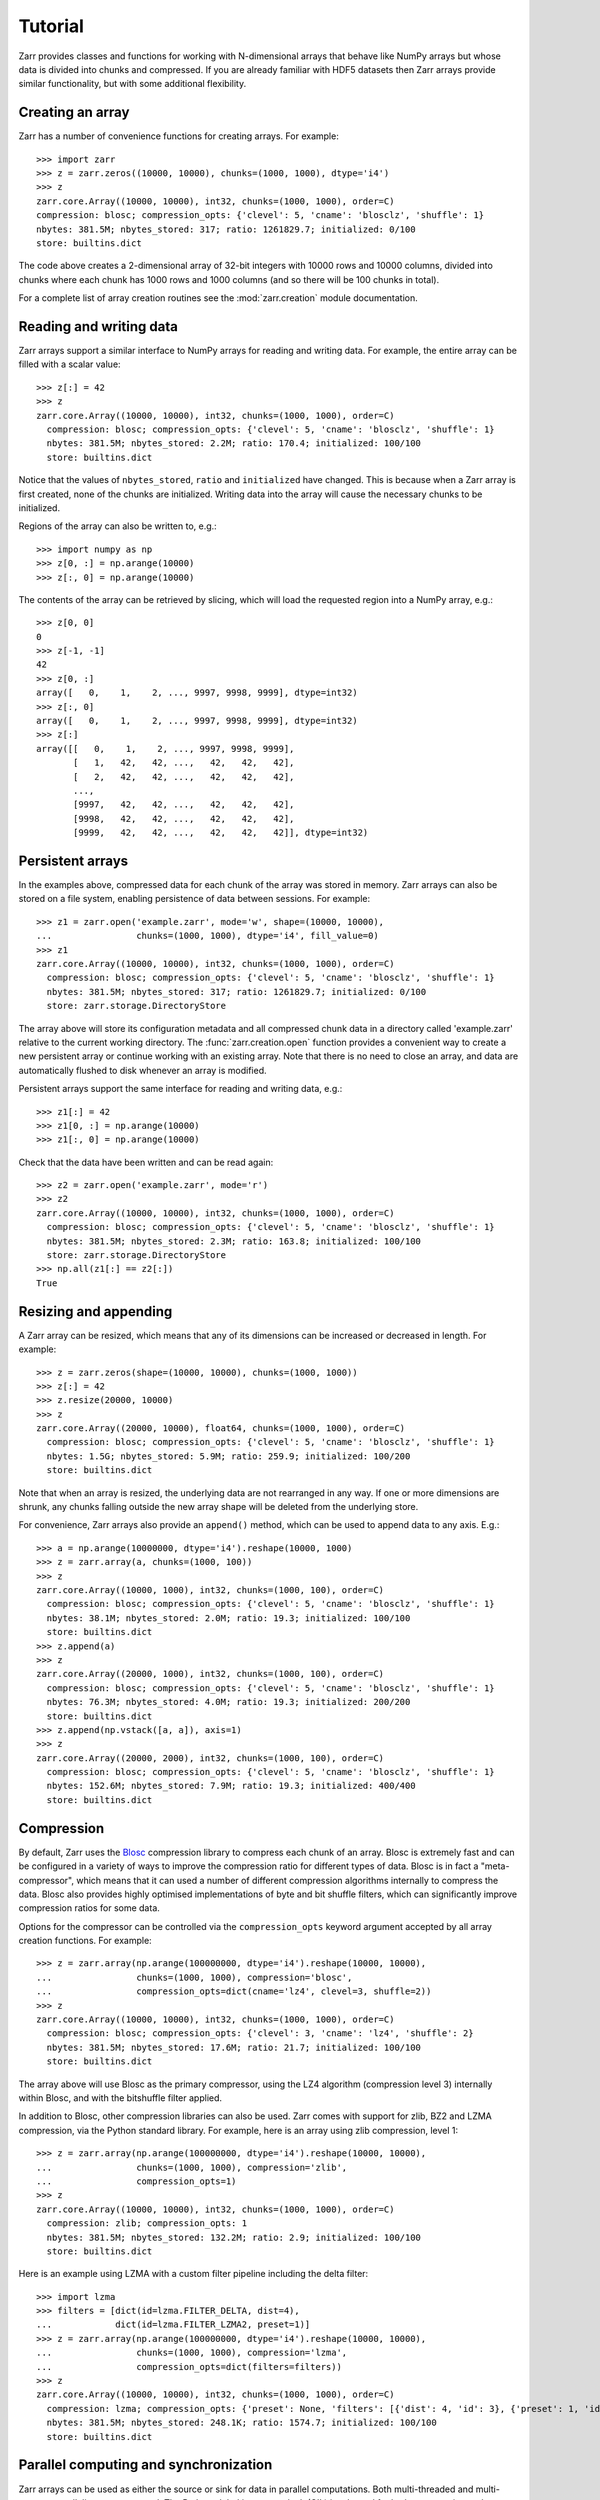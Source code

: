 Tutorial
========

Zarr provides classes and functions for working with N-dimensional
arrays that behave like NumPy arrays but whose data is divided into
chunks and compressed. If you are already familiar with HDF5 datasets
then Zarr arrays provide similar functionality, but with some
additional flexibility.

Creating an array
-----------------

Zarr has a number of convenience functions for creating arrays. For
example::

    >>> import zarr
    >>> z = zarr.zeros((10000, 10000), chunks=(1000, 1000), dtype='i4')
    >>> z
    zarr.core.Array((10000, 10000), int32, chunks=(1000, 1000), order=C)
    compression: blosc; compression_opts: {'clevel': 5, 'cname': 'blosclz', 'shuffle': 1}
    nbytes: 381.5M; nbytes_stored: 317; ratio: 1261829.7; initialized: 0/100
    store: builtins.dict

The code above creates a 2-dimensional array of 32-bit integers with
10000 rows and 10000 columns, divided into chunks where each chunk has
1000 rows and 1000 columns (and so there will be 100 chunks in total).

For a complete list of array creation routines see the
:mod:`zarr.creation` module documentation.

Reading and writing data
------------------------

Zarr arrays support a similar interface to NumPy arrays for reading
and writing data. For example, the entire array can be filled with a
scalar value::

    >>> z[:] = 42
    >>> z
    zarr.core.Array((10000, 10000), int32, chunks=(1000, 1000), order=C)
      compression: blosc; compression_opts: {'clevel': 5, 'cname': 'blosclz', 'shuffle': 1}
      nbytes: 381.5M; nbytes_stored: 2.2M; ratio: 170.4; initialized: 100/100
      store: builtins.dict

Notice that the values of ``nbytes_stored``, ``ratio`` and
``initialized`` have changed. This is because when a Zarr array is
first created, none of the chunks are initialized. Writing data into
the array will cause the necessary chunks to be initialized.

Regions of the array can also be written to, e.g.::

    >>> import numpy as np
    >>> z[0, :] = np.arange(10000)
    >>> z[:, 0] = np.arange(10000)

The contents of the array can be retrieved by slicing, which will load
the requested region into a NumPy array, e.g.::

    >>> z[0, 0]
    0
    >>> z[-1, -1]
    42
    >>> z[0, :]
    array([   0,    1,    2, ..., 9997, 9998, 9999], dtype=int32)
    >>> z[:, 0]
    array([   0,    1,    2, ..., 9997, 9998, 9999], dtype=int32)
    >>> z[:]
    array([[   0,    1,    2, ..., 9997, 9998, 9999],
           [   1,   42,   42, ...,   42,   42,   42],
           [   2,   42,   42, ...,   42,   42,   42],
           ...,
           [9997,   42,   42, ...,   42,   42,   42],
           [9998,   42,   42, ...,   42,   42,   42],
           [9999,   42,   42, ...,   42,   42,   42]], dtype=int32)

Persistent arrays
-----------------

In the examples above, compressed data for each chunk of the array was
stored in memory. Zarr arrays can also be stored on a file system,
enabling persistence of data between sessions. For example::

    >>> z1 = zarr.open('example.zarr', mode='w', shape=(10000, 10000),
    ...                chunks=(1000, 1000), dtype='i4', fill_value=0)
    >>> z1
    zarr.core.Array((10000, 10000), int32, chunks=(1000, 1000), order=C)
      compression: blosc; compression_opts: {'clevel': 5, 'cname': 'blosclz', 'shuffle': 1}
      nbytes: 381.5M; nbytes_stored: 317; ratio: 1261829.7; initialized: 0/100
      store: zarr.storage.DirectoryStore

The array above will store its configuration metadata and all
compressed chunk data in a directory called 'example.zarr' relative to
the current working directory. The :func:`zarr.creation.open` function
provides a convenient way to create a new persistent array or continue
working with an existing array. Note that there is no need to close an
array, and data are automatically flushed to disk whenever an array is
modified.

Persistent arrays support the same interface for reading and writing
data, e.g.::

    >>> z1[:] = 42
    >>> z1[0, :] = np.arange(10000)
    >>> z1[:, 0] = np.arange(10000)

Check that the data have been written and can be read again::

    >>> z2 = zarr.open('example.zarr', mode='r')
    >>> z2
    zarr.core.Array((10000, 10000), int32, chunks=(1000, 1000), order=C)
      compression: blosc; compression_opts: {'clevel': 5, 'cname': 'blosclz', 'shuffle': 1}
      nbytes: 381.5M; nbytes_stored: 2.3M; ratio: 163.8; initialized: 100/100
      store: zarr.storage.DirectoryStore
    >>> np.all(z1[:] == z2[:])
    True

Resizing and appending
----------------------

A Zarr array can be resized, which means that any of its dimensions
can be increased or decreased in length. For example::

    >>> z = zarr.zeros(shape=(10000, 10000), chunks=(1000, 1000))
    >>> z[:] = 42
    >>> z.resize(20000, 10000)
    >>> z
    zarr.core.Array((20000, 10000), float64, chunks=(1000, 1000), order=C)
      compression: blosc; compression_opts: {'clevel': 5, 'cname': 'blosclz', 'shuffle': 1}
      nbytes: 1.5G; nbytes_stored: 5.9M; ratio: 259.9; initialized: 100/200
      store: builtins.dict

Note that when an array is resized, the underlying data are not
rearranged in any way. If one or more dimensions are shrunk, any
chunks falling outside the new array shape will be deleted from the
underlying store.

For convenience, Zarr arrays also provide an ``append()`` method,
which can be used to append data to any axis. E.g.::

    >>> a = np.arange(10000000, dtype='i4').reshape(10000, 1000)
    >>> z = zarr.array(a, chunks=(1000, 100))
    >>> z
    zarr.core.Array((10000, 1000), int32, chunks=(1000, 100), order=C)
      compression: blosc; compression_opts: {'clevel': 5, 'cname': 'blosclz', 'shuffle': 1}
      nbytes: 38.1M; nbytes_stored: 2.0M; ratio: 19.3; initialized: 100/100
      store: builtins.dict
    >>> z.append(a)
    >>> z
    zarr.core.Array((20000, 1000), int32, chunks=(1000, 100), order=C)
      compression: blosc; compression_opts: {'clevel': 5, 'cname': 'blosclz', 'shuffle': 1}
      nbytes: 76.3M; nbytes_stored: 4.0M; ratio: 19.3; initialized: 200/200
      store: builtins.dict
    >>> z.append(np.vstack([a, a]), axis=1)
    >>> z
    zarr.core.Array((20000, 2000), int32, chunks=(1000, 100), order=C)
      compression: blosc; compression_opts: {'clevel': 5, 'cname': 'blosclz', 'shuffle': 1}
      nbytes: 152.6M; nbytes_stored: 7.9M; ratio: 19.3; initialized: 400/400
      store: builtins.dict

Compression
-----------

By default, Zarr uses the `Blosc <http://www.blosc.org/>`_ compression
library to compress each chunk of an array. Blosc is extremely fast
and can be configured in a variety of ways to improve the compression
ratio for different types of data. Blosc is in fact a
"meta-compressor", which means that it can used a number of different
compression algorithms internally to compress the data. Blosc also
provides highly optimised implementations of byte and bit shuffle
filters, which can significantly improve compression ratios for some
data.

Options for the compressor can be controlled via the
``compression_opts`` keyword argument accepted by all array creation
functions. For example::

    >>> z = zarr.array(np.arange(100000000, dtype='i4').reshape(10000, 10000),
    ...                chunks=(1000, 1000), compression='blosc',
    ...                compression_opts=dict(cname='lz4', clevel=3, shuffle=2))
    >>> z
    zarr.core.Array((10000, 10000), int32, chunks=(1000, 1000), order=C)
      compression: blosc; compression_opts: {'clevel': 3, 'cname': 'lz4', 'shuffle': 2}
      nbytes: 381.5M; nbytes_stored: 17.6M; ratio: 21.7; initialized: 100/100
      store: builtins.dict

The array above will use Blosc as the primary compressor, using the
LZ4 algorithm (compression level 3) internally within Blosc, and with
the bitshuffle filter applied.

In addition to Blosc, other compression libraries can also be
used. Zarr comes with support for zlib, BZ2 and LZMA compression, via
the Python standard library. For example, here is an array using zlib
compression, level 1::

    >>> z = zarr.array(np.arange(100000000, dtype='i4').reshape(10000, 10000),
    ...                chunks=(1000, 1000), compression='zlib',
    ...                compression_opts=1)
    >>> z
    zarr.core.Array((10000, 10000), int32, chunks=(1000, 1000), order=C)
      compression: zlib; compression_opts: 1
      nbytes: 381.5M; nbytes_stored: 132.2M; ratio: 2.9; initialized: 100/100
      store: builtins.dict

Here is an example using LZMA with a custom filter pipeline including
the delta filter::

    >>> import lzma
    >>> filters = [dict(id=lzma.FILTER_DELTA, dist=4),
    ...            dict(id=lzma.FILTER_LZMA2, preset=1)]
    >>> z = zarr.array(np.arange(100000000, dtype='i4').reshape(10000, 10000),
    ...                chunks=(1000, 1000), compression='lzma',
    ...                compression_opts=dict(filters=filters))
    >>> z
    zarr.core.Array((10000, 10000), int32, chunks=(1000, 1000), order=C)
      compression: lzma; compression_opts: {'preset': None, 'filters': [{'dist': 4, 'id': 3}, {'preset': 1, 'id': 33}], 'check': 0, 'format': 1}
      nbytes: 381.5M; nbytes_stored: 248.1K; ratio: 1574.7; initialized: 100/100
      store: builtins.dict

Parallel computing and synchronization
--------------------------------------

Zarr arrays can be used as either the source or sink for data in
parallel computations. Both multi-threaded and multi-process
parallelism are supported. The Python global interpreter lock (GIL) is
released for both compression and decompression operations, so Zarr
will not block other Python threads from running.

A Zarr array can be read concurrently by multiple threads or processes.
No synchronization (i.e., locking) is required for concurrent reads.

A Zarr array can also be written to concurrently by multiple threads
or processes. Some synchronization may be required, depending on the
way the data is being written.

If each worker in a parallel computation is writing to a separate
region of the array, and if region boundaries are perfectly aligned
with chunk boundaries, then no synchronization is required. However,
if region and chunk boundaries are not perfectly aligned, then
synchronization is required to avoid two workers attempting to modify
the same chunk at the same time.

To give a simple example, consider a 1-dimensional array of length 60,
``z``, divided into three chunks of 20 elements each. If three workers
are running and each attempts to write to a 20 element region (i.e.,
``z[0:20]``, ``z[20:40]`` and ``z[40:60]``) then each worker will be
writing to a separate chunk and no synchronization is
required. However, if two workers are running and each attempts to
write to a 30 element region (i.e., ``z[0:30]`` and ``z[30:60]``) then
it is possible both workers will attempt to modify the middle chunk at
the same time, and synchronization is required to prevent data loss.

Zarr provides support for chunk-level synchronization. E.g., create an
array with thread synchronization::

    >>> z = zarr.zeros((10000, 10000), chunks=(1000, 1000), dtype='i4',
    ...                 synchronizer=zarr.ThreadSynchronizer())
    >>> z
    zarr.sync.SynchronizedArray((10000, 10000), int32, chunks=(1000, 1000), order=C)
      compression: blosc; compression_opts: {'clevel': 5, 'cname': 'blosclz', 'shuffle': 1}
      nbytes: 381.5M; nbytes_stored: 317; ratio: 1261829.7; initialized: 0/100
      store: builtins.dict; synchronizer: zarr.sync.ThreadSynchronizer

This array is safe to read or write within a multi-threaded program.

Zarr also provides support for process synchronization via file locking,
provided that all processes have access to a shared file system. E.g.::

    >>> synchronizer = zarr.ProcessSynchronizer('example.zarr')
    >>> z = zarr.open('example.zarr', mode='w', shape=(10000, 10000),
    ...               chunks=(1000, 1000), dtype='i4',
    ...               synchronizer=synchronizer)
    >>> z
    zarr.sync.SynchronizedArray((10000, 10000), int32, chunks=(1000, 1000), order=C)
      compression: blosc; compression_opts: {'clevel': 5, 'cname': 'blosclz', 'shuffle': 1}
      nbytes: 381.5M; nbytes_stored: 317; ratio: 1261829.7; initialized: 0/100
      store: zarr.storage.DirectoryStore; synchronizer: zarr.sync.ProcessSynchronizer

This array is safe to read or write from multiple processes.

User attributes
---------------

Zarr arrays also support custom key/value attributes, which can be useful
for associating an array with application-specific metadata. For example::

    >>> z = zarr.zeros((10000, 10000), chunks=(1000, 1000), dtype='i4')
    >>> z.attrs['foo'] = 'bar'
    >>> z.attrs['baz'] = 42
    >>> sorted(z.attrs)
    ['baz', 'foo']
    >>> 'foo' in z.attrs
    True
    >>> z.attrs['foo']
    'bar'
    >>> z.attrs['baz']
    42

Internally Zarr uses JSON to store array attributes, so attribute values
must be JSON serializable.

Tips and tricks
---------------

Copying large arrays
~~~~~~~~~~~~~~~~~~~~

Data can be copied between large arrays without needing much memory,
e.g.::

    >>> z1 = zarr.empty((10000, 10000), chunks=(1000, 1000), dtype='i4')
    >>> z1[:] = 42
    >>> z2 = zarr.empty_like(z1)
    >>> z2[:] = z1

Internally the example above works chunk-by-chunk, extracting only the
data from ``z1`` required to fill each chunk in ``z2``. The source of
the data (``z1``) could equally be an h5py Dataset.

Changing memory layout
~~~~~~~~~~~~~~~~~~~~~~

The order of bytes within each chunk of an array can be changed via
the ``order`` keyword argument, to use either C or Fortran layout. For
multi-dimensional arrays, these two layouts may provide different
compression ratios, depending on the correlation structure within the
data. E.g.::

    >>> a = np.arange(100000000, dtype='i4').reshape(10000, 10000).T
    >>> zarr.array(a, chunks=(1000, 1000))
    zarr.core.Array((10000, 10000), int32, chunks=(1000, 1000), order=C)
      compression: blosc; compression_opts: {'clevel': 5, 'cname': 'blosclz', 'shuffle': 1}
      nbytes: 381.5M; nbytes_stored: 26.1M; ratio: 14.6; initialized: 100/100
      store: builtins.dict
    >>> zarr.array(a, chunks=(1000, 1000), order='F')
    zarr.core.Array((10000, 10000), int32, chunks=(1000, 1000), order=F)
      compression: blosc; compression_opts: {'clevel': 5, 'cname': 'blosclz', 'shuffle': 1}
      nbytes: 381.5M; nbytes_stored: 10.0M; ratio: 38.0; initialized: 100/100
      store: builtins.dict

In the above example, Fortran order gives a better compression ratio. This
is an artifical example but illustrates the general point that changing the
order of bytes within chunks of an array may improve the compression ratio,
depending on the structure of the data, the compression algorithm used, and
which compression filters (e.g., byte shuffle) have been applied.

Storage alternatives
~~~~~~~~~~~~~~~~~~~~

Zarr can use any object that implements the ``MutableMapping`` interface as
the store for an array.

Here is an example storing an array directly into a Zip file via the
`zict <https://github.com/mrocklin/zict>`_ package::

    >>> import zict
    >>> import os
    >>> store = zict.Zip('example.zip', mode='w')
    >>> z = zarr.zeros((1000, 1000), chunks=(100, 100), dtype='i4', store=store)
    >>> z
    zarr.core.Array((1000, 1000), int32, chunks=(100, 100), order=C)
      compression: blosc; compression_opts: {'clevel': 5, 'cname': 'blosclz', 'shuffle': 1}
      nbytes: 3.8M; initialized: 0/100
      store: zict.zip.Zip
    >>> z[:] = 42
    >>> store.flush()  # only required for zict.Zip
    >>> os.path.getsize('example.zip')
    34805

Re-open and check that data have been written::

    >>> store = zict.Zip('example.zip', mode='r')
    >>> z = zarr.Array(store)
    >>> z
    zarr.core.Array((1000, 1000), int32, chunks=(100, 100), order=C)
      compression: blosc; compression_opts: {'clevel': 5, 'cname': 'blosclz', 'shuffle': 1}
      nbytes: 3.8M; initialized: 100/100
      store: zict.zip.Zip
    >>> z[:]
    array([[42, 42, 42, ..., 42, 42, 42],
           [42, 42, 42, ..., 42, 42, 42],
           [42, 42, 42, ..., 42, 42, 42],
           ...,
           [42, 42, 42, ..., 42, 42, 42],
           [42, 42, 42, ..., 42, 42, 42],
           [42, 42, 42, ..., 42, 42, 42]], dtype=int32)

Note that there are some restrictions on how Zip files can be used,
because items within a Zip file cannot be updated in place. This means
that data in the array should only be written once and write
operations should be aligned with chunk boundaries.

Chunk size and shape
~~~~~~~~~~~~~~~~~~~~

In general, chunks of at least 1 megabyte (1M) seem to provide the best
performance, at least when using the Blosc compression library.

The optimal chunk shape will depend on how you want to access the data. E.g.,
for a 2-dimensional array, if you only ever take slices along the first
dimension, then chunk across the second dimenson. If you know you want to
chunk across an entire dimension you can use ``None`` within the ``chunks``
argument, e.g.::

    >>> z1 = zarr.zeros((10000, 10000), chunks=(100, None), dtype='i4')
    >>> z1.chunks
    (100, 10000)

Alternatively, if you only ever take slices along the second dimension, then
chunk across the first dimension, e.g.::

    >>> z2 = zarr.zeros((10000, 10000), chunks=(None, 100), dtype='i4')
    >>> z2.chunks
    (10000, 100)

If you require reasonable performance for both access patterns then you need
to find a compromise, e.g.::

    >>> z3 = zarr.zeros((10000, 10000), chunks=(1000, 1000), dtype='i4')
    >>> z3.chunks
    (1000, 1000)

Configuring Blosc
~~~~~~~~~~~~~~~~~

The Blosc compressor is able to use multiple threads internally to
accelerate compression and decompression. By default, Zarr allows
Blosc to use up to 4 internal threads. The number of Blosc threads can
be changed, e.g.::

    >>> from zarr import blosc
    >>> blosc.set_nthreads(2)
    4

When a Zarr array is being used within a multi-threaded program, Zarr
automatically switches to using Blosc in a single-threaded
"contextual" mode. This is generally better as it allows multiple
program threads to use Blosc simultaneously and prevents CPU thrashing
from too many active threads. If you want to manually override this
behaviour, set the value of the ``blosc.use_threads`` variable to
``True`` (Blosc always uses multiple internal threads) or ``False``
(Blosc always runs in single-threaded contextual mode). To re-enable
automatic switching, set ``blosc.use_threads`` to ``None``.


